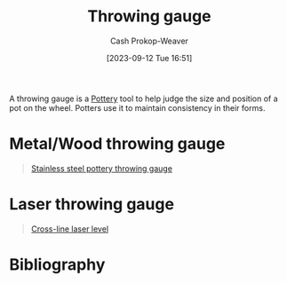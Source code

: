 :PROPERTIES:
:ID:       edc17205-eb00-480c-b583-20632817533f
:LAST_MODIFIED: [2023-09-12 Tue 16:56]
:END:
#+title: Throwing gauge
#+hugo_custom_front_matter: :slug "edc17205-eb00-480c-b583-20632817533f"
#+author: Cash Prokop-Weaver
#+date: [2023-09-12 Tue 16:51]
#+filetags: :concept:

A throwing gauge is a [[id:eefb478b-2083-4445-884d-755005a26f2f][Pottery]] tool to help judge the size and position of a pot on the wheel. Potters use it to maintain consistency in their forms.

* Metal/Wood throwing gauge

#+begin_quote
#+DOWNLOADED: https://m.media-amazon.com/images/I/51-YrOlWI0L._SX522_.jpg @ 2023-09-12 16:53:05
[[file:2023-09-12_16-53-05_51-YrOlWI0L._SX522_.jpg]]

[[amazon:B09KGZM8HT][Stainless steel pottery throwing gauge]]
#+end_quote

* Laser throwing gauge

#+begin_quote
#+DOWNLOADED: https://m.media-amazon.com/images/I/51YRQsZFhAL._AC_SL1000_.jpg @ 2023-09-12 16:55:47
[[file:2023-09-12_16-55-47_51YRQsZFhAL._AC_SL1000_.jpg]]

[[amazon:B01GJ40TOM][Cross-line laser level]]
#+end_quote

* Flashcards :noexport:
* Bibliography
#+print_bibliography:
